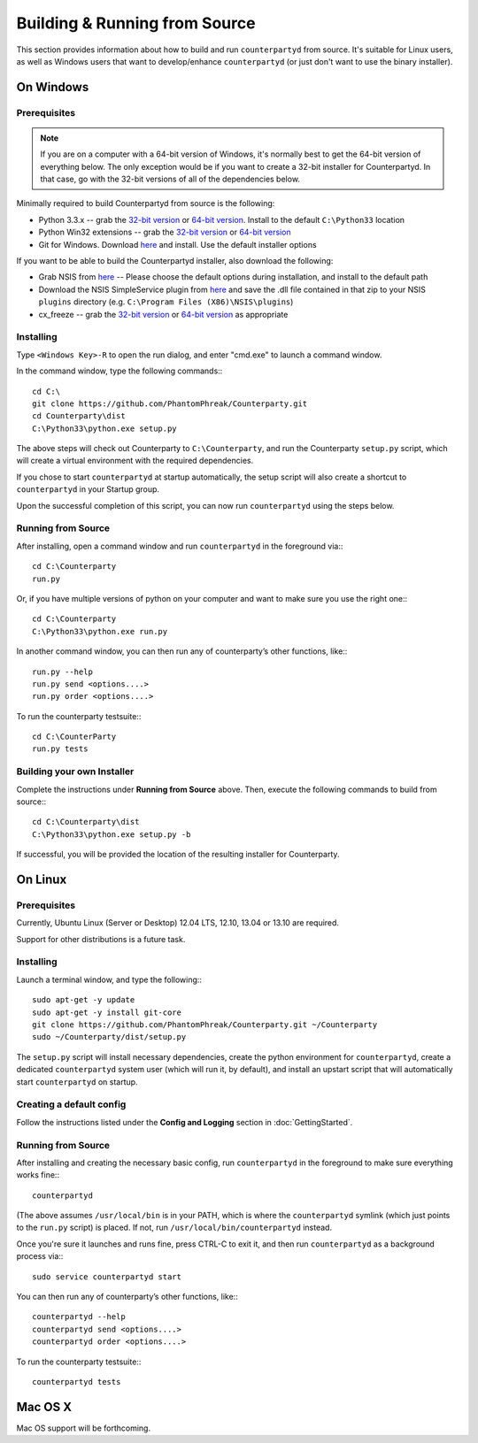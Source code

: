 Building & Running from Source
================================

This section provides information about how to build and run ``counterpartyd`` from source. It's suitable
for Linux users, as well as Windows users that want to develop/enhance ``counterpartyd`` (or just don't want to use the binary installer).

On Windows
-----------

Prerequisites
~~~~~~~~~~~~~

.. note::

   If you are on a computer with a 64-bit version of Windows, it's normally best to get the 64-bit version of
   everything below. The only exception would be if you want to create a 32-bit installer for Counterpartyd.
   In that case, go with the 32-bit versions of all of the dependencies below.

Minimally required to build Counterpartyd from source is the following:

- Python 3.3.x -- grab the `32-bit version <http://www.python.org/ftp/python/3.3.3/python-3.3.3.msi>`__
  or `64-bit version <http://www.python.org/ftp/python/3.3.3/python-3.3.3.amd64.msi>`__.
  Install to the default ``C:\Python33`` location
- Python Win32 extensions -- grab the `32-bit version <http://sourceforge.net/projects/pywin32/files/pywin32/Build%20218/pywin32-218.win32-py3.3.exe/download>`__
  or `64-bit version <http://sourceforge.net/projects/pywin32/files/pywin32/Build%20218/pywin32-218.win-amd64-py3.3.exe/download>`__
- Git for Windows. Download `here <http://git-scm.com/download/win>`__ and install. Use the default installer options

If you want to be able to build the Counterpartyd installer, also download the following:

- Grab NSIS from `here <http://prdownloads.sourceforge.net/nsis/nsis-2.46-setup.exe?download>`__ -- Please choose the default
  options during installation, and install to the default path
- Download the NSIS SimpleService plugin from `here <http://nsis.sourceforge.net/mediawiki/images/c/c9/NSIS_Simple_Service_Plugin_1.30.zip>`__
  and save the .dll file contained in that zip to your NSIS ``plugins`` directory (e.g. ``C:\Program Files (X86)\NSIS\plugins``)
- cx_freeze -- grab the `32-bit version <http://prdownloads.sourceforge.net/cx-freeze/cx_Freeze-4.3.2.win32-py3.3.msi?download>`__
  or `64-bit version <http://prdownloads.sourceforge.net/cx-freeze/cx_Freeze-4.3.2.win-amd64-py3.3.msi?download>`__ as appropriate


Installing
~~~~~~~~~~~

Type ``<Windows Key>-R`` to open the run dialog, and enter "cmd.exe" to launch a command window.

In the command window, type the following commands:::

    cd C:\
    git clone https://github.com/PhantomPhreak/Counterparty.git
    cd Counterparty\dist
    C:\Python33\python.exe setup.py
     
The above steps will check out Counterparty to ``C:\Counterparty``, and run the Counterparty ``setup.py`` script, which
will create a virtual environment with the required dependencies.

If you chose to start ``counterpartyd`` at startup automatically, the setup script will also create a shortcut
to ``counterpartyd`` in your Startup group. 

Upon the successful completion of this script, you can now run ``counterpartyd`` using the steps below.


Running from Source
~~~~~~~~~~~~~~~~~~~

After installing, open a command window and run ``counterpartyd`` in the foreground via:::

    cd C:\Counterparty
    run.py


Or, if you have multiple versions of python on your computer and want to make sure you use the right one:::
    
    cd C:\Counterparty
    C:\Python33\python.exe run.py

In another command window, you can then run any of counterparty’s other functions, like:::

    run.py --help
    run.py send <options....>
    run.py order <options....>

To run the counterparty testsuite:::

    cd C:\CounterParty
    run.py tests 


Building your own Installer
~~~~~~~~~~~~~~~~~~~~~~~~~~~~~

Complete the instructions under **Running from Source** above.
Then, execute the following commands to build from source:::

    cd C:\Counterparty\dist
    C:\Python33\python.exe setup.py -b
    
If successful, you will be provided the location of the resulting installer for Counterparty.


On Linux
-----------

Prerequisites
~~~~~~~~~~~~~

Currently, Ubuntu Linux (Server or Desktop) 12.04 LTS, 12.10, 13.04 or 13.10 are required.

Support for other distributions is a future task.


Installing
~~~~~~~~~~~

Launch a terminal window, and type the following:::

    sudo apt-get -y update
    sudo apt-get -y install git-core
    git clone https://github.com/PhantomPhreak/Counterparty.git ~/Counterparty
    sudo ~/Counterparty/dist/setup.py

The ``setup.py`` script will install necessary dependencies, create the python environment for ``counterpartyd``,
create a dedicated ``counterpartyd`` system user (which will run it, by default), and install an upstart script
that will automatically start ``counterpartyd`` on startup.


Creating a default config
~~~~~~~~~~~~~~~~~~~~~~~~~~

Follow the instructions listed under the **Config and Logging** section in :doc:`GettingStarted`.


Running from Source
~~~~~~~~~~~~~~~~~~~

After installing and creating the necessary basic config, run ``counterpartyd`` in the foreground to make sure
everything works fine:::

    counterpartyd
    
(The above assumes ``/usr/local/bin`` is in your PATH, which is where the ``counterpartyd`` symlink (which just
points to the ``run.py`` script) is placed. If not, run ``/usr/local/bin/counterpartyd`` instead.

Once you're sure it launches and runs fine, press CTRL-C to exit it, and then run ``counterpartyd`` as a background process via:::

    sudo service counterpartyd start

You can then run any of counterparty’s other functions, like:::

    counterpartyd --help
    counterpartyd send <options....>
    counterpartyd order <options....>

To run the counterparty testsuite:::

    counterpartyd tests

    

Mac OS X
--------

Mac OS support will be forthcoming.